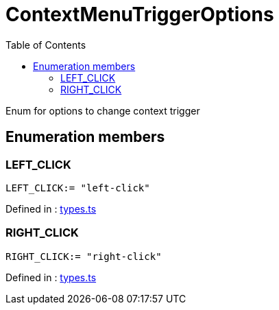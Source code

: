 :toc: true
:toclevels: 2
:page-title: ContextMenuTriggerOptions
:page-pageid: Enumeration/ContextMenuTriggerOptions
:page-description: Enum for options to change context trigger

= ContextMenuTriggerOptions

Enum for options to change context trigger




== Enumeration members

=== LEFT_CLICK
`LEFT_CLICK:= "left-click"`


Defined in : link:https://github.com/thoughtspot/visual-embed-sdk/blob/main/src/types.ts#L2081[types.ts, window=_blank]

=== RIGHT_CLICK
`RIGHT_CLICK:= "right-click"`


Defined in : link:https://github.com/thoughtspot/visual-embed-sdk/blob/main/src/types.ts#L2082[types.ts, window=_blank]